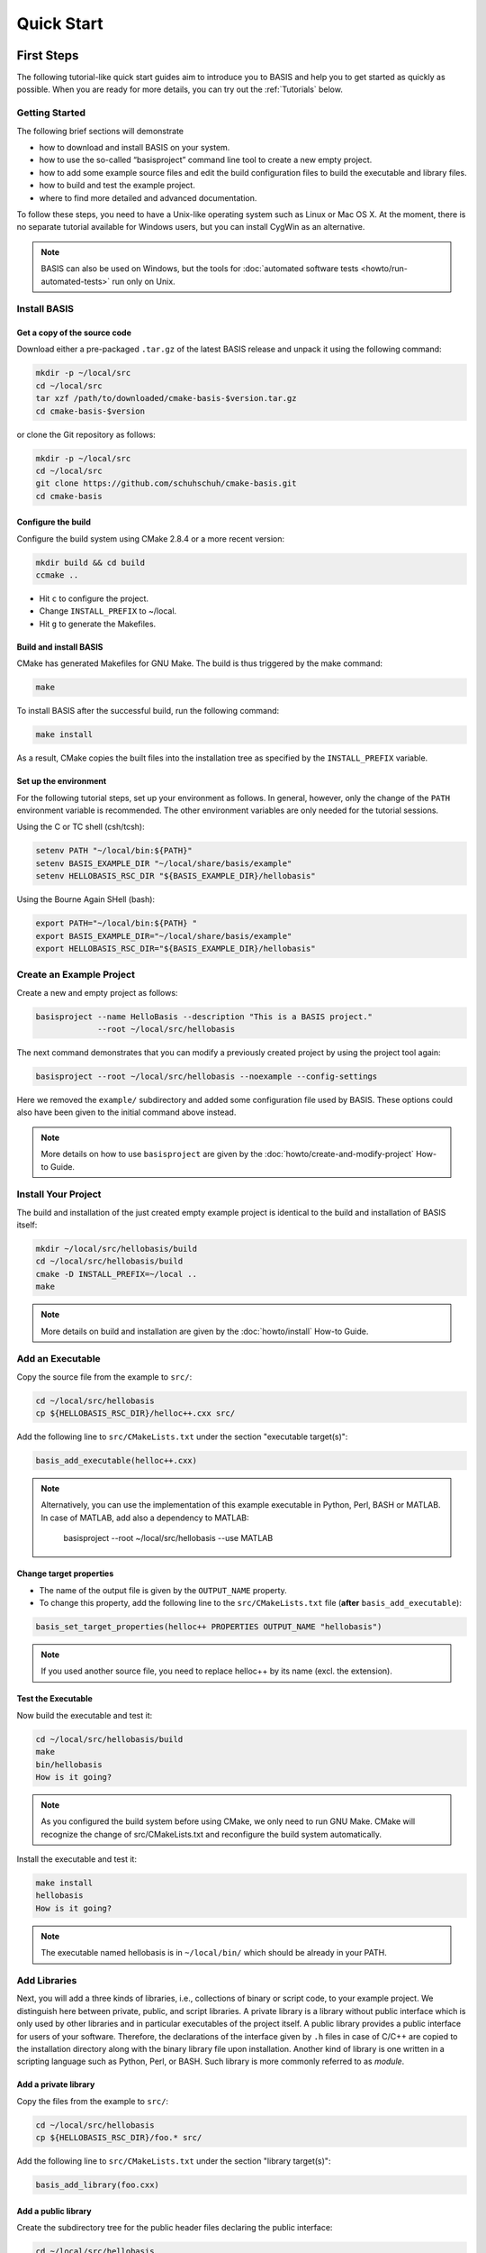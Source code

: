 .. _QuickStartGuides:

===========
Quick Start
===========


.. _FirstSteps:

First Steps
===========

The following tutorial-like quick start guides aim to introduce you to BASIS and
help you to get started as quickly as possible. When you are ready for more details,
you can try out the :ref:`Tutorials` below.

.. 1. :download:`Getting Started <tutorials/BASIS Quick Start Guide - 01 Getting Started.pptx>`
   (`ref <http://opensource.andreasschuh.com/cmake-basis/_downloads/BASIS%20Quick%20Start%20Guide%20-%2001%20Getting%20Started.pptx>`__)


.. _FirstStepsIntro:
.. _GettingStarted:

Getting Started
---------------

The following brief sections will demonstrate

- how to download and install BASIS on your system.
- how to use the so-called “basisproject” command line tool to create a new empty project.
- how to add some example source files and edit the build configuration files to build the executable and library files.
- how to build and test the example project.
- where to find more detailed and advanced documentation.

To follow these steps, you need to have a Unix-like operating system such as Linux or Mac OS X.
At the moment, there is no separate tutorial available for Windows users, but you can install
CygWin as an alternative.

.. note::

  BASIS can also be used on Windows, but the tools for :doc:`automated software tests <howto/run-automated-tests>` run only on Unix.


Install BASIS
-------------

Get a copy of the source code
~~~~~~~~~~~~~~~~~~~~~~~~~~~~~

Download either a pre-packaged ``.tar.gz`` of the latest BASIS release and unpack it using the following command:

.. code-block:: bash

    mkdir -p ~/local/src
    cd ~/local/src
    tar xzf /path/to/downloaded/cmake-basis-$version.tar.gz
    cd cmake-basis-$version

or clone the Git repository as follows:

.. code-block:: bash
    
    mkdir -p ~/local/src
    cd ~/local/src
    git clone https://github.com/schuhschuh/cmake-basis.git
    cd cmake-basis

Configure the build
~~~~~~~~~~~~~~~~~~~

Configure the build system using CMake 2.8.4 or a more recent version:

.. code-block:: bash
    
    mkdir build && cd build
    ccmake ..

- Hit ``c`` to configure the project.
- Change ``INSTALL_PREFIX`` to ~/local.
- Hit ``g`` to generate the Makefiles.

Build and install BASIS
~~~~~~~~~~~~~~~~~~~~~~~

CMake has generated Makefiles for GNU Make. The build is thus triggered by the make command:

.. code-block:: bash
    
    make

To install BASIS after the successful build, run the following command:

.. code-block:: bash
    
    make install

As a result, CMake copies the built files into the installation tree as specified by the
``INSTALL_PREFIX`` variable.

Set up the environment
~~~~~~~~~~~~~~~~~~~~~~

For the following tutorial steps, set up your environment as follows. In general, however,
only the change of the ``PATH`` environment variable is recommended. The other environment
variables are only needed for the tutorial sessions.

Using the C or TC shell (csh/tcsh):

.. code-block:: bash
    
    setenv PATH "~/local/bin:${PATH}"
    setenv BASIS_EXAMPLE_DIR "~/local/share/basis/example"
    setenv HELLOBASIS_RSC_DIR "${BASIS_EXAMPLE_DIR}/hellobasis"

Using the Bourne Again SHell (bash):

.. code-block:: bash
    
    export PATH="~/local/bin:${PATH} "
    export BASIS_EXAMPLE_DIR="~/local/share/basis/example"
    export HELLOBASIS_RSC_DIR="${BASIS_EXAMPLE_DIR}/hellobasis"


Create an Example Project
-------------------------

Create a new and empty project as follows:

.. code-block:: bash
    
    basisproject --name HelloBasis --description "This is a BASIS project."
                 --root ~/local/src/hellobasis

The next command demonstrates that you can modify a previously created project by using the
project tool again:

.. code-block:: bash
    
    basisproject --root ~/local/src/hellobasis --noexample --config-settings

Here we removed the ``example/`` subdirectory and added some configuration file used by BASIS.
These options could also have been given to the initial command above instead.

.. note:: More details on how to use ``basisproject`` are given by the :doc:`howto/create-and-modify-project` How-to Guide.


Install Your Project
--------------------

The build and installation of the just created empty example project is identical to the build
and installation of BASIS itself:

.. code-block:: bash
    
    mkdir ~/local/src/hellobasis/build
    cd ~/local/src/hellobasis/build
    cmake -D INSTALL_PREFIX=~/local ..
    make

.. note:: More details on build and installation are given by the :doc:`howto/install` How-to Guide.


Add an Executable
-----------------

Copy the source file from the example to ``src/``:

.. code-block:: bash
    
    cd ~/local/src/hellobasis
    cp ${HELLOBASIS_RSC_DIR}/helloc++.cxx src/

Add the following line to ``src/CMakeLists.txt`` under the section "executable target(s)":


.. code-block:: cmake
    
    basis_add_executable(helloc++.cxx)


.. note::

  Alternatively, you can use the implementation of this example executable in
  Python, Perl, BASH or MATLAB. In case of MATLAB, add also a dependency to MATLAB:
  
    basisproject --root ~/local/src/hellobasis --use MATLAB

Change target properties
~~~~~~~~~~~~~~~~~~~~~~~~

- The name of the output file is given by the ``OUTPUT_NAME`` property.
- To change this property, add the following line to the ``src/CMakeLists.txt`` file
  (**after** ``basis_add_executable``):

.. code-block:: cmake
    
    basis_set_target_properties(helloc++ PROPERTIES OUTPUT_NAME "hellobasis")

.. note:: If you used another source file, you need to replace helloc++ by its name (excl. the extension).

Test the Executable
~~~~~~~~~~~~~~~~~~~

Now build the executable and test it:

.. code-block:: bash
    
    cd ~/local/src/hellobasis/build
    make
    bin/hellobasis
    How is it going?

.. note:: As you configured the build system before using CMake, we only need to run GNU Make. CMake will recognize the change of src/CMakeLists.txt and reconfigure the build system automatically.

Install the executable and test it:

.. code-block:: bash
    
    make install
    hellobasis
    How is it going?

.. note:: The executable named hellobasis is in ``~/local/bin/`` which should be already in your PATH.


Add Libraries
-------------

Next, you will add a three kinds of libraries, i.e., collections of binary or script code, to your example project.
We distinguish here between private, public, and script libraries. A private library is a library without
public interface which is only used by other libraries and in particular executables of the project itself.
A public library provides a public interface for users of your software. Therefore, the declarations of
the interface given by ``.h`` files in case of C/C++ are copied to the installation directory along with
the binary library file upon installation. Another kind of library is one written in a scripting
language such as Python, Perl, or BASH. Such library is more commonly referred to as *module*.

Add a private library
~~~~~~~~~~~~~~~~~~~~~

Copy the files from the example to ``src/``:

.. code-block:: bash
    
    cd ~/local/src/hellobasis
    cp ${HELLOBASIS_RSC_DIR}/foo.* src/

Add the following line to ``src/CMakeLists.txt`` under the section "library target(s)":

.. code-block:: cmake
    
    basis_add_library(foo.cxx)

Add a public library
~~~~~~~~~~~~~~~~~~~~

Create the subdirectory tree for the public header files declaring the public interface:

.. code-block:: bash
    
    cd ~/local/src/hellobasis
    basisproject --root . --include
    mkdir include/hellobasis

Copy the files from the example. The public interface is given by ``bar.h``.

.. code-block:: bash
    
    cp ${HELLOBASIS_RSC_DIR}/bar.cxx src/
    cp ${HELLOBASIS_RSC_DIR}/bar.h include/hellobasis/

Add the following line to ``src/CMakeLists.txt`` under the section "library target(s)":

.. code-block:: cmake
    
    basis_add_library(bar.cxx)
    
Add a scripted module
~~~~~~~~~~~~~~~~~~~~~

Copy the example Perl module to ``src/``:

.. code-block:: bash
    
    cd ~/local/src/hellobasis
    cp ${HELLOBASIS_RSC_DIR}/FooBar.pm.in src/

Add the following line to ``src/CMakeLists.txt`` under the section "library target(s)":

.. code-block:: cmake
    
    basis_add_library(FooBar.pm)

The .in suffix
~~~~~~~~~~~~~~

- Note that some of these files have a ``.in`` file name suffix.
- This suffix can be omitted in the ``basis_add_library`` statement. It has however an impact on how this function treats this file.
- The .in suffix indicates that the file is not usable as is, but contains patterns such as ``@PROJECT_NAME@`` which BASIS should replace during the build of the module.
- The substitution of these ``@*@`` patterns is what we refer to as “building” script files.

Install the libraries
~~~~~~~~~~~~~~~~~~~~~

Now build the libraries and install them:

.. code-block:: bash
    
    cd ~/local/src/hellobasis/build
    make && make install

Conclusion
----------

**Congratulations, You just finished your first BASIS Quick Start Guide!**

If above steps were to concise and thus not clear enough or you would simply like to know more,
have also a look at the :ref:`Tutorials` which give many more details about each of these steps.


.. _Tutorials:

Advanced Tutorials
==================

The tutorial slides linked here for download give a slide-by-slide introduction to BASIS and
its use including in-depth information and references to further documentation. For a less
comprehensive tutorial-like introduction, please refer to the :ref:`FirstSteps` above.

0. Download :download:`BASIS Introduction <BASIS_Introduction.pptx>` for an explanation of the components and purpose of BASIS
   (`ref <http://opensource.andreasschuh.com/cmake-basis/_downloads/BASIS_Introduction.pptx>`__).
1. Download :download:`Getting Started <tutorials/BASIS Tutorial - 01 Getting Started.pptx>`
   (`ref <http://opensource.andreasschuh.com/cmake-basis/_downloads/BASIS%20Tutorial%20-%2001%20Getting%20Started.pptx>`__)


.. The ref link is required for the PDF version as the download directive in
   this case does not translate to a hyperlink, but text only.

